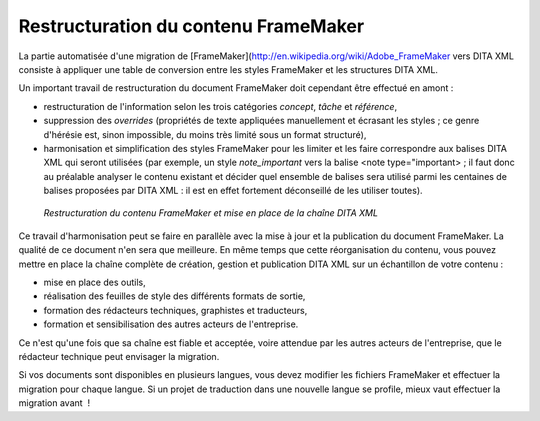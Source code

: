 .. Copyright 2011-2018 Olivier Carrère
.. Cette œuvre est mise à disposition selon les termes de la licence Creative
.. Commons Attribution - Pas d'utilisation commerciale - Partage dans les mêmes
.. conditions 4.0 international.

.. code review: no code

.. _restructuration-du-contenu-framemaker:

Restructuration du contenu FrameMaker
=====================================

La partie automatisée d'une migration de [FrameMaker](http://en.wikipedia.org/wiki/Adobe_FrameMaker
vers DITA XML
consiste
à appliquer une table de conversion entre les styles FrameMaker et les
structures DITA XML.

Un important travail de restructuration du document FrameMaker doit cependant
être effectué en amont :

- restructuration de l'information selon les trois catégories *concept*,
  *tâche* et *référence*,

- suppression des *overrides* (propriétés de texte appliquées manuellement et
  écrasant les styles ; ce genre d'hérésie est, sinon impossible, du moins très
  limité sous un format structuré),

- harmonisation et simplification des styles FrameMaker pour les limiter et les
  faire correspondre aux balises DITA XML qui seront utilisées (par exemple, un
  style *note_important* vers la balise <note type="important> ; il faut donc au
  préalable analyser le contenu existant et décider quel ensemble de balises
  sera utilisé parmi les centaines de balises proposées par DITA XML : il est
  en effet fortement déconseillé de les utiliser toutes).

.. figure:: graphics/framemaker-restructure.svg

   *Restructuration du contenu  FrameMaker et mise en place de la chaîne DITA XML*

Ce travail d'harmonisation peut se faire en parallèle avec la mise à jour et la
publication du document FrameMaker. La qualité de ce document n'en sera que
meilleure.  En même temps que cette réorganisation du contenu, vous pouvez mettre en place
la chaîne complète de création, gestion et publication DITA XML sur un
échantillon de votre contenu :

- mise en place des outils,

- réalisation des feuilles de style des différents formats de sortie,

- formation des rédacteurs techniques, graphistes et traducteurs,

- formation et sensibilisation des autres acteurs de l'entreprise.

Ce n'est qu'une fois que sa chaîne est fiable et acceptée, voire attendue
par les autres acteurs de l'entreprise, que le rédacteur technique
peut envisager la migration.

Si vos documents sont disponibles en plusieurs langues, vous devez modifier les
fichiers FrameMaker et effectuer la migration pour chaque langue. Si un projet
de traduction dans une nouvelle langue se profile, mieux vaut effectuer la
migration avant  !

.. text review: yes
